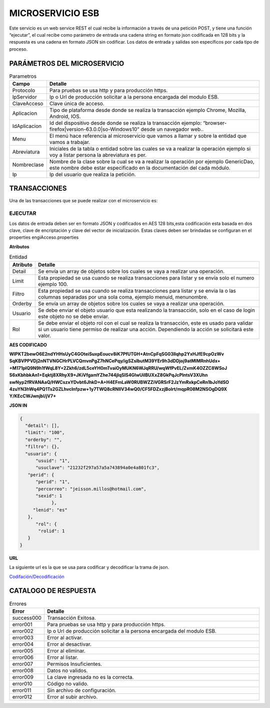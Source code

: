 .. index::
   single: esb

MICROSERVICIO ESB
=================

Este servicio es un web service REST el cual recibe la información a través de una petición POST,  y  tiene una función “ejecutar”, el cual recibe como parámetro de entrada una cadena string en formato json codificada en 128 bits  y la respuesta es una cadena en formato JSON sin codificar.  Los datos de entrada y salidas son específicos por cada tipo de proceso.
 
PARÁMETROS DEL MICROSERVICIO
----------------------------

.. csv-table:: Parametros
   :header: "Campo", "Detalle"
   :widths: 40, 500

    "Protocolo", "Para pruebas se usa http y para producción https."
    "IpServidor", "Ip o Url de producción solicitar a la persona encargada del modulo ESB."
    "ClaveAcceso", "Clave única de acceso."
    "Aplicacion","Tipo de plataforma desde donde se realiza la transacción ejemplo Chrome, Mozilla, Android, IOS."
    "IdAplicacion", "Id del dispositivo desde donde se realiza la transacción ejemplo: “browser-firefox|version-63.0.0|so-Windows10” desde un navegador web.."
    "Menu", "El menú hace referencia al microservicio que vamos a llamar y sobre la entidad que vamos a trabajar."
    "Abreviatura", "Iniciales de la tabla o entidad sobre las cuales se va a realizar la operación ejemplo si voy a listar persona la abreviatura es per."
    "Nombreclase","Nombre de la clase sobre la cual se va a realizar la operación por ejemplo GenericDao, este nombre debe estar especificado en la documentación del cada módulo."
    "Ip", "Ip del usuario que realiza la petición."
..

TRANSACCIONES
-------------

Una de las transacciones que se puede realizar con el microservicio es: 

EJECUTAR
^^^^^^^^

Los datos de entrada deben ser en formato JSON y codificados en AES 128 bits,esta codificación esta basada en dos clave, clave de encriptación y clave del vector de inicialización. Estas claves deben ser brindadas se configuran en el properties engiAcceso.properties

**Atributos**

.. csv-table:: Entidad
   :header: "Atributo", "Detalle"
   :widths: 40, 500

    "Detail", "Se envía un array de objetos sobre los cuales se vaya a realizar una operación."
    "Limit", "Esta propiedad se usa cuando se realiza transacciones para listar y se envía solo el numero ejemplo 100."
    "Filtro", "Esta propiedad se usa cuando se realiza transacciones para listar y se envia la o las columnas separadas por una sola coma, ejemplo menuid, menunombre."
    "Orderby", "Se envía un array de objetos sobre los cuales se vaya a realizar una operación."
    "Usuario", "Se debe enviar el objeto usuario que esta realizando la transacción, solo en el caso de login este objeto no se debe enviar."
    "Rol", "Se debe enviar el objeto rol con el cual se realiza la transacción, este es usado para validar si un usuario tiene permiso de realizar una acción. Dependiendo la acción se solicitará este valor."
..
**AES  CODIFICADO**


**WlPKT2bewO6E2ndYHHsUyC4GOteiSuxpEoucv8iK7PfUTGH+AtnCpFqSG03llqhp2YxHJfE9cpOzWv
SqKBVPPVDj2nNTVNGCHrPLVCQmvnPgZ7hNCePqy/igSZslbutM39YEr9h3dDDjoj9atMlMRnhUdx+
+M171plQ9N9h1fWqL8Y+2Zkh6/zdL5ceYH0mTvaiOyMUKN6WJqRRU/wqWfPvEL/ZvmK4OZZC8WSoJ
S6xKbhbkAn1+Eqktj8XRhyX9+JKiVfgamYZhe744jIqSlS4GlwUiIBUXxZ8GkPqJcPlntsV3XUhn
swNyp2fRVANAaQ/HWCszxYDvbt6JhkD+A+H4EFmLaW0RUBWZZiVGRSrF2JzYmRxkpCeRn1bJoYdSO
4zuYN3hWq4PQ1Ts2GZLhvclnfpzw+1y7TWQ8cRNIIV34wQ0/CF5FDZxzjBoIrt/mqpR08M2NSOgDQ9X
Y/KEcCWJwnjbI/jV7+**


**JSON IN**

.. code-block:: javascript


  {
    "detail": [],
    "limit": "100",
    "orderby": "",
    "filtro": {},
    "usuario": {
        "usuid": "1",
        "usuclave": "21232f297a57a5a743894a0e4a801fc3",
     "perid": {
        "perid": "1",
        "percorreo": "jeisson.millos@hotmail.com",
        "sexid": 1
              },
       "lenid": "es"
     },
        "rol": {
         "rolid": 1
     } 
  }

**URL**

La siguiente url es la que se usa para codificar y decodificar la trama de json.

`Codifación/Decodificación <https://www.devglan.com/online-tools/aes-encryption-decryption/>`_

CATALOGO DE RESPUESTA
---------------------

.. csv-table:: Errores
   :header: "Error", "Detalle"
   :widths: 40, 500

    "success000", "Transacción Exitosa."
    "error001", "Para pruebas se usa http y para producción https."
    "error002", "Ip o Url de producción solicitar a la persona encargada del modulo ESB."
    "error003", "Error al activar."
    "error004","Error al desactivar."
    "error005","Error al eliminar."
    "error006","Error al listar."
    "error007","Permisos Insuficientes."
    "error008","Datos no validos."
    "error009","La clave ingresada no es la correcta."
    "error010","Código no valido."
    "error011","Sin archivo de configuración."
    "error012","Error al subir archivo."
    
..


